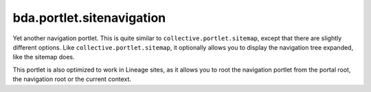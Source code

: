 bda.portlet.sitenavigation
==========================

Yet another navigation portlet. This is quite similar to
``collective.portlet.sitemap``, except that there are slightly different
options. Like ``collective.portlet.sitemap``, it optionally allows you to
display the navigation tree expanded, like the sitemap does.

This portlet is also optimized to work in Lineage sites, as it allows you to
root the navigation portlet from the portal root, the navigation root or the
current context. 
